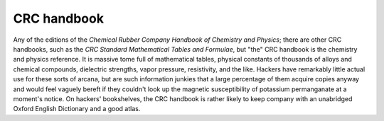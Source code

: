.. _CRC-handbook:

============================================================
CRC handbook
============================================================

Any of the editions of the *Chemical Rubber Company Handbook of Chemistry and Physics*\; there are other CRC handbooks, such as the *CRC Standard Mathematical Tables and Formulae*\, but "the" CRC handbook is the chemistry and physics reference.
It is massive tome full of mathematical tables, physical constants of thousands of alloys and chemical compounds, dielectric strengths, vapor pressure, resistivity, and the like.
Hackers have remarkably little actual use for these sorts of arcana, but are such information junkies that a large percentage of them acquire copies anyway and would feel vaguely bereft if they couldn't look up the magnetic susceptibility of potassium permanganate at a moment's notice.
On hackers' bookshelves, the CRC handbook is rather likely to keep company with an unabridged Oxford English Dictionary and a good atlas.

